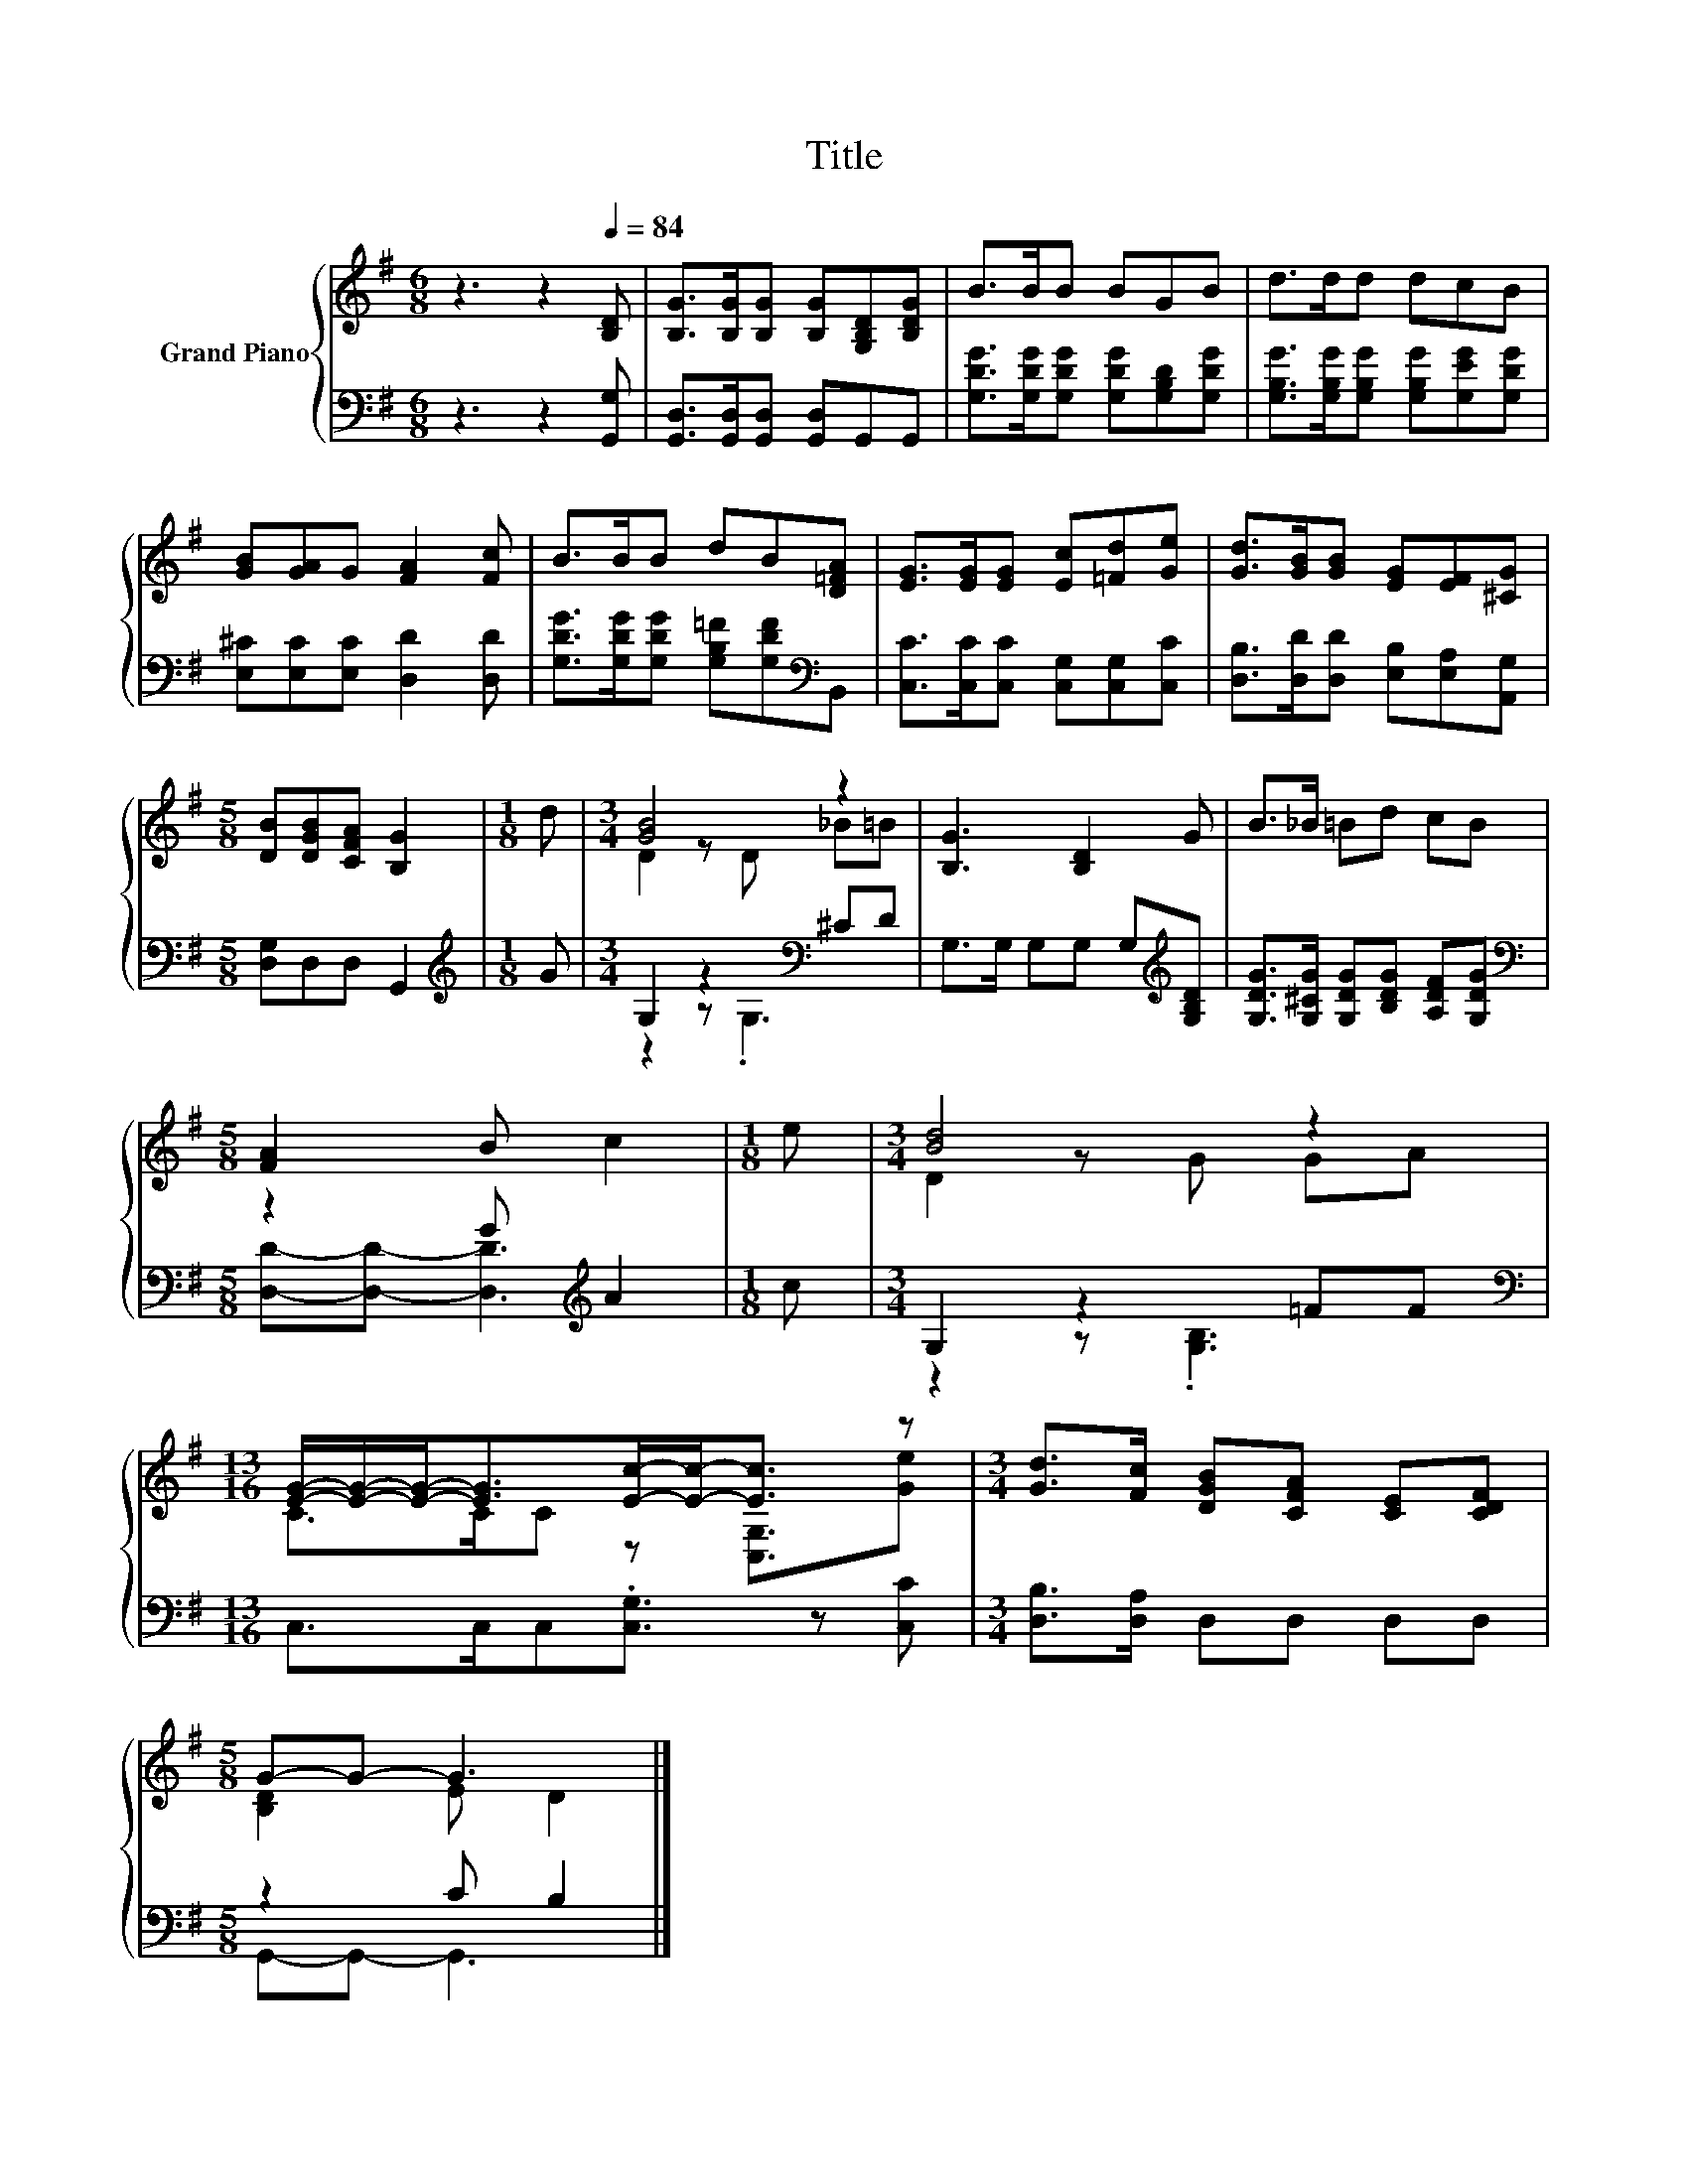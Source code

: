 X:1
T:Title
%%score { ( 1 3 ) | ( 2 4 ) }
L:1/8
M:6/8
K:G
V:1 treble nm="Grand Piano"
V:3 treble 
V:2 bass 
V:4 bass 
V:1
 z3 z2[Q:1/4=84] [B,D] | [B,G]>[B,G][B,G] [B,G][G,B,D][B,DG] | B>BB BGB | d>dd dcB | %4
 [GB][GA]G [FA]2 [Fc] | B>BB dB[D=FA] | [EG]>[EG][EG] [Ec][=Fd][Ge] | [Gd]>[GB][GB] [EG][EF][^CG] | %8
[M:5/8] [DB][DGB][CFA] [B,G]2 |[M:1/8] d |[M:3/4] [GB]4 z2 | [B,G]3 [B,D]2 G | B>_B =Bd cB | %13
[M:5/8] [FA]2 B c2 |[M:1/8] e |[M:3/4] [Bd]4 z2 | %16
[M:13/16] [EG]/-[EG]/-[EG]-<[EG][Ec]/-[Ec]-<[Ec] z |[M:3/4] [Gd]>[Fc] [DGB][CFA] [CE][CDF] | %18
[M:5/8] G-G- G3 |] %19
V:2
 z3 z2 [G,,G,] | [G,,D,]>[G,,D,][G,,D,] [G,,D,]G,,G,, | [G,DG]>[G,DG][G,DG] [G,DG][G,B,D][G,DG] | %3
 [G,B,G]>[G,B,G][G,B,G] [G,B,G][G,EG][G,DG] | [E,^C][E,C][E,C] [D,D]2 [D,D] | %5
 [G,DG]>[G,DG][G,DG] [G,B,=F][G,DF][K:bass]B,, | [C,C]>[C,C][C,C] [C,G,][C,G,][C,C] | %7
 [D,B,]>[D,D][D,D] [E,B,][E,A,][A,,G,] |[M:5/8] [D,G,]D,D, G,,2 |[M:1/8][K:treble] G | %10
[M:3/4] G,2 z2[K:bass] ^CD | G,>G, G,G, G,[K:treble][G,B,D] | %12
 [G,DG]>[G,^CG] [G,DG][B,DG] [A,DF][G,DG] |[M:5/8][K:bass] z2 G[K:treble] A2 |[M:1/8] c | %15
[M:3/4] G,2 z2 =FF |[M:13/16][K:bass] C,>C,C,.[C,G,]3/2 z [C,C] |[M:3/4] [D,B,]>[D,A,] D,D, D,D, | %18
[M:5/8] z2 C B,2 |] %19
V:3
 x6 | x6 | x6 | x6 | x6 | x6 | x6 | x6 |[M:5/8] x5 |[M:1/8] x |[M:3/4] D2 z D _B=B | x6 | x6 | %13
[M:5/8] x5 |[M:1/8] x |[M:3/4] D2 z G GA |[M:13/16] C>CC z [C,G,]3/2[Ge] |[M:3/4] x6 | %18
[M:5/8] [B,D]2 E D2 |] %19
V:4
 x6 | x6 | x6 | x6 | x6 | x5[K:bass] x | x6 | x6 |[M:5/8] x5 |[M:1/8][K:treble] x | %10
[M:3/4] z2 z[K:bass] .G,3 | x5[K:treble] x | x6 |[M:5/8][K:bass] [D,D]-[D,D]- [D,D]3[K:treble] | %14
[M:1/8] x |[M:3/4] z2 z .[G,B,]3 |[M:13/16][K:bass] x13/2 |[M:3/4] x6 |[M:5/8] G,,-G,,- G,,3 |] %19

